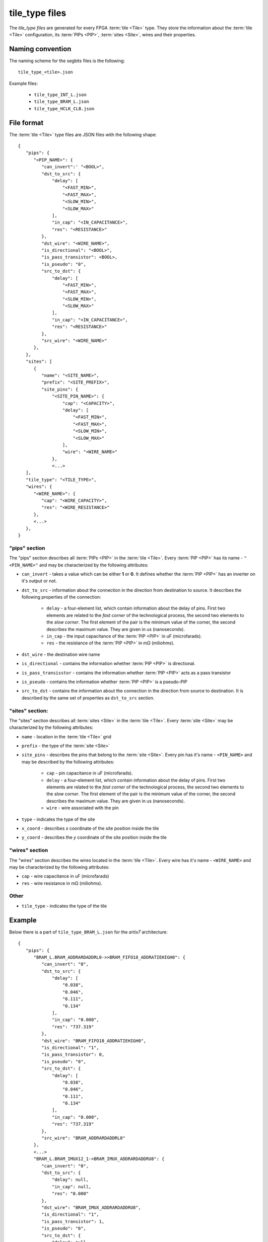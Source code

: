 ===============
tile_type files
===============

The *tile_type files* are generated for every FPGA :term:`tile <Tile>`
type. They store the information about the :term:`tile <Tile>` configuration,
its :term:`PIPs <PIP>`, :term:`sites <Site>`, wires and their properties.

Naming convention
-----------------

The naming scheme for the segbits files is the following::

   tile_type_<tile>.json

Example files:

   - ``tile_type_INT_L.json``
   - ``tile_type_BRAM_L.json``
   - ``tile_type_HCLK_CLB.json``

File format
-----------

The :term:`tile <Tile>` type files are JSON files with the following shape::

   {
      "pips": {
         "<PIP_NAME>": {
            "can_invert":' "<BOOL>",
            "dst_to_src": {
                "delay": [
                    "<FAST_MIN>",
                    "<FAST_MAX>",
                    "<SLOW_MIN>",
                    "<SLOW_MAX>"
                ],
                "in_cap": "<IN_CAPACITANCE>",
                "res": "<RESISTANCE>"
            },
            "dst_wire": "<WIRE_NAME>",
            "is_directional": "<BOOL>",
            "is_pass_transistor": <BOOL>,
            "is_pseudo": "0",
            "src_to_dst": {
                "delay": [
                    "<FAST_MIN>",
                    "<FAST_MAX>",
                    "<SLOW_MIN>",
                    "<SLOW_MAX>"
                ],
                "in_cap": "<IN_CAPACITANCE>",
                "res": "<RESISTANCE>"
            },
            "src_wire": "<WIRE_NAME>"
         },
      },
      "sites": [
         {
            "name": "<SITE_NAME>",
            "prefix": "<SITE_PREFIX>",
            "site_pins": {
                "<SITE_PIN_NAME>": {
                    "cap": "<CAPACITY>",
                    "delay": [
                        "<FAST_MIN>",
                        "<FAST_MAX>",
                        "<SLOW_MIN>",
                        "<SLOW_MAX>"
                    ],
                    "wire": "<WIRE_NAME>"
                },
                <...>
      ],
      "tile_type": "<TILE_TYPE>",
      "wires": {
         "<WIRE_NAME>": {
            "cap": "<WIRE_CAPACITY>",
            "res": "<WIRE_RESISTANCE>"
         },
         <...>
      },
   }

"pips" section
^^^^^^^^^^^^^^

The "pips" section describes all :term:`PIPs <PIP>` in the :term:`tile <Tile>`.
Every :term:`PIP <PIP>` has its name - ``"<PIN_NAME>"`` and may be
characterized by the following attributes:

- ``can_invert`` - takes a value which can be either **1** or **0**.
  It defines whether the :term:`PIP <PIP>` has an inverter on it's output or not.

- ``dst_to_src`` - information about the connection in the direction
  from destination to source. It describes the following properties of the connection:

   - ``delay`` - a four-element list, which contain information about the delay of pins.
     First two elements are related to the *fast corner* of the technological process,
     the second two elements to the *slow corner*. The first element of the pair
     is the minimum value of the corner, the second describes the maximum value.
     They are given in us (nanoseconds).

   - ``in_cap`` - the input capacitance of the :term:`PIP <PIP>` in uF (microfarads).

   - ``res`` - the resistance of the :term:`PIP <PIP>` in mΩ (miliohms).

- ``dst_wire`` - the destination wire name

- ``is_directional`` - contains the information whether :term:`PIP <PIP>` is directional.

- ``is_pass_transisstor`` - contains the information whether :term:`PIP <PIP>` acts
  as a pass transistor

- ``is_pseudo`` - contains the information whether :term:`PIP <PIP>` is a pseudo-PIP

- ``src_to_dst`` - contains the information about the connection in the direction
  from source to destination. It is described by the same set of properties as
  ``dst_to_src`` section.

"sites" section:
^^^^^^^^^^^^^^^^

The "sites" section describes all :term:`sites <Site>` in the :term:`tile <Tile>`.
Every :term:`site <Site>` may be characterized by the following attributes:

- ``name`` - location in the :term:`tile <Tile>` grid

- ``prefix`` - the type of the :term:`site <Site>`

- ``site_pins`` - describes the pins that belong to the :term:`site <Site>`.
  Every pin has it's  name - ``<PIN_NAME>`` and may be described
  by the following attributes:

   - ``cap`` - pin capacitance in uF (microfarads).

   - ``delay`` - a four-element list, which contain information about the delay of pins.
     First two elements are related to the *fast corner* of the technological process,
     the second two elements to the *slow corner*. The first element of the pair
     is the minimum value of the corner, the second describes the maximum value.
     They are given in us (nanoseconds).

   - ``wire`` - wire associated with the pin

- ``type`` - indicates the type of the site

- ``x_coord`` - describes *x* coordinate of the site position inside the tile

- ``y_coord`` - describes the *y* coordinate of the site position inside the tile

"wires" section
^^^^^^^^^^^^^^^

The "wires" section describes the wires located in the :term:`tile <Tile>`.
Every wire has it's name - ``<WIRE_NAME>`` and may be characterized
by the following attributes:

- ``cap`` - wire capacitance in uF (microfarads)
- ``res`` - wire resistance in mΩ (miliohms).

Other
^^^^^
- ``tile_type`` - indicates the type of the tile

Example
-------

Below there is a part of ``tile_type_BRAM_L.json`` for the *artix7* architecture::

   {
      "pips": {
         "BRAM_L.BRAM_ADDRARDADDRL0->>BRAM_FIFO18_ADDRATIEHIGH0": {
            "can_invert": "0",
            "dst_to_src": {
                "delay": [
                    "0.038",
                    "0.046",
                    "0.111",
                    "0.134"
                ],
                "in_cap": "0.000",
                "res": "737.319"
            },
            "dst_wire": "BRAM_FIFO18_ADDRATIEHIGH0",
            "is_directional": "1",
            "is_pass_transistor": 0,
            "is_pseudo": "0",
            "src_to_dst": {
                "delay": [
                    "0.038",
                    "0.046",
                    "0.111",
                    "0.134"
                ],
                "in_cap": "0.000",
                "res": "737.319"
            },
            "src_wire": "BRAM_ADDRARDADDRL0"
         },
         <...>
         "BRAM_L.BRAM_IMUX12_1->BRAM_IMUX_ADDRARDADDRU8": {
            "can_invert": "0",
            "dst_to_src": {
                "delay": null,
                "in_cap": null,
                "res": "0.000"
            },
            "dst_wire": "BRAM_IMUX_ADDRARDADDRU8",
            "is_directional": "1",
            "is_pass_transistor": 1,
            "is_pseudo": "0",
            "src_to_dst": {
                "delay": null,
                "in_cap": null,
                "res": "0.000"
            },
            "src_wire": "BRAM_IMUX12_1"
         },
         <...>
      },
      "sites": [
         {
            "name": "X0Y0",
            "prefix": "RAMB18",
            "site_pins": {
                "ADDRARDADDR0": {
                    "cap": "0.000",
                    "delay": [
                        "0.000",
                        "0.000",
                        "0.000",
                        "0.000"
                    ],
                    "wire": "BRAM_FIFO18_ADDRARDADDR0"
                },
                <...>
                "WRERR": {
                    "delay": [
                        "0.000",
                        "0.000",
                        "0.000",
                        "0.000"
                    ],
                    "res": "860.0625",
                    "wire": "BRAM_RAMB18_WRERR"
                },
                <...>
            },
            "type": "RAMB18E1",
            "x_coord": 0,
            "y_coord": 1
         }
      ],
      "tile_type": "BRAM_L",
      "wires": {
         "BRAM_ADDRARDADDRL0": null,
         "BRAM_ADDRARDADDRL1": null,
         "BRAM_ADDRARDADDRL2": null,
         "BRAM_ADDRARDADDRL3": null,
         "BRAM_EE2A0_0": {
            "cap": "60.430",
            "res": "268.920"
         },
         <...>
         "BRAM_EE2A0_1": {
            "cap": "60.430",
            "res": "268.920"
         },
         <...>
       }
